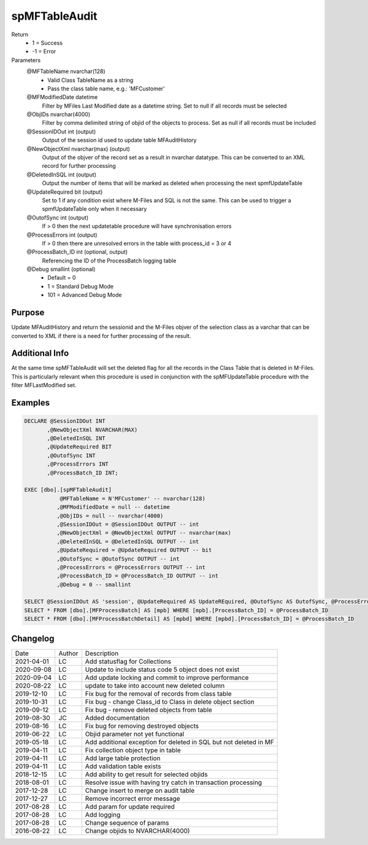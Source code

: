 
==============
spMFTableAudit
==============

Return
  - 1 = Success
  - -1 = Error
Parameters
  @MFTableName nvarchar(128)
    - Valid Class TableName as a string
    - Pass the class table name, e.g.: 'MFCustomer'
  @MFModifiedDate datetime
    Filter by MFiles Last Modified date as a datetime string. Set to null if all records must be selected
  @ObjIDs nvarchar(4000)
    Filter by comma delimited string of objid of the objects to process. Set as null if all records must be included
  @SessionIDOut int (output)
    Output of the session id used to update table MFAuditHistory
  @NewObjectXml nvarchar(max) (output)
    Output of the objver of the record set as a result in nvarchar datatype. This can be converted to an XML record for further processing
  @DeletedInSQL int (output)
    Output the number of items that will be marked as deleted when processing the next spmfUpdateTable
  @UpdateRequired bit (output)
    Set to 1 if any condition exist where M-Files and SQL is not the same.  This can be used to trigger a spmfUpdateTable only when it necessary
  @OutofSync int (output)
    If > 0 then the next updatetable procedure will have synchronisation errors
  @ProcessErrors int (output)
    If > 0 then there are unresolved errors in the table with process_id = 3 or 4
  @ProcessBatch\_ID int (optional, output)
    Referencing the ID of the ProcessBatch logging table
  @Debug smallint (optional)
    - Default = 0
    - 1 = Standard Debug Mode
    - 101 = Advanced Debug Mode

Purpose
=======

Update MFAuditHistory and return the sessionid and the M-Files objver of the selection class as a varchar that can be converted to XML if there is a need for further processing of the result.

Additional Info
===============

At the same time spMFTableAudit will set the deleted flag for all the records in the Class Table that is deleted in M-Files.  This is particularly relevant when this procedure is used in conjunction with the spMFUpdateTable procedure with the filter MFLastModified set.

Examples
========

.. code:: sql

    DECLARE @SessionIDOut INT
           ,@NewObjectXml NVARCHAR(MAX)
           ,@DeletedInSQL INT
           ,@UpdateRequired BIT
           ,@OutofSync INT
           ,@ProcessErrors INT
           ,@ProcessBatch_ID INT;

    EXEC [dbo].[spMFTableAudit]
               @MFTableName = N'MFCustomer' -- nvarchar(128)
              ,@MFModifiedDate = null -- datetime
              ,@ObjIDs = null -- nvarchar(4000)
              ,@SessionIDOut = @SessionIDOut OUTPUT -- int
              ,@NewObjectXml = @NewObjectXml OUTPUT -- nvarchar(max)
              ,@DeletedInSQL = @DeletedInSQL OUTPUT -- int
              ,@UpdateRequired = @UpdateRequired OUTPUT -- bit
              ,@OutofSync = @OutofSync OUTPUT -- int
              ,@ProcessErrors = @ProcessErrors OUTPUT -- int
              ,@ProcessBatch_ID = @ProcessBatch_ID OUTPUT -- int
              ,@Debug = 0 -- smallint

    SELECT @SessionIDOut AS 'session', @UpdateRequired AS UpdateREquired, @OutofSync AS OutofSync, @ProcessErrors AS processErrors
    SELECT * FROM [dbo].[MFProcessBatch] AS [mpb] WHERE [mpb].[ProcessBatch_ID] = @ProcessBatch_ID
    SELECT * FROM [dbo].[MFProcessBatchDetail] AS [mpbd] WHERE [mpbd].[ProcessBatch_ID] = @ProcessBatch_ID

Changelog
=========

==========  =========  ========================================================
Date        Author     Description
----------  ---------  --------------------------------------------------------
2021-04-01  LC         Add statusflag for Collections
2020-09-08  LC         Update to include status code 5 object does not exist
2020-09-04  LC         Add update locking and commit to improve performance
2020-08-22  LC         update to take into account new deleted column
2019-12-10  LC         Fix bug for the removal of records from class table
2019-10-31  LC         Fix bug - change Class_id to Class in delete object section 
2019-09-12  LC         Fix bug - remove deleted objects from table
2019-08-30  JC         Added documentation
2019-08-16  LC         Fix bug for removing destroyed objects
2019-06-22  LC         Objid parameter not yet functional
2019-05-18  LC         Add additional exception for deleted in SQL but not deleted in MF
2019-04-11  LC         Fix collection object type in table
2019-04-11  LC         Add large table protection
2019-04-11  LC         Add validation table exists
2018-12-15  LC         Add ability to get result for selected objids
2018-08-01  LC         Resolve issue with having try catch in transaction processing
2017-12-28  LC         Change insert to merge on audit table
2017-12-27  LC         Remove incorrect error message
2017-08-28  LC         Add param for update required
2017-08-28  LC         Add logging
2017-08-28  LC         Change sequence of params
2016-08-22  LC         Change objids to NVARCHAR(4000)
==========  =========  ========================================================

